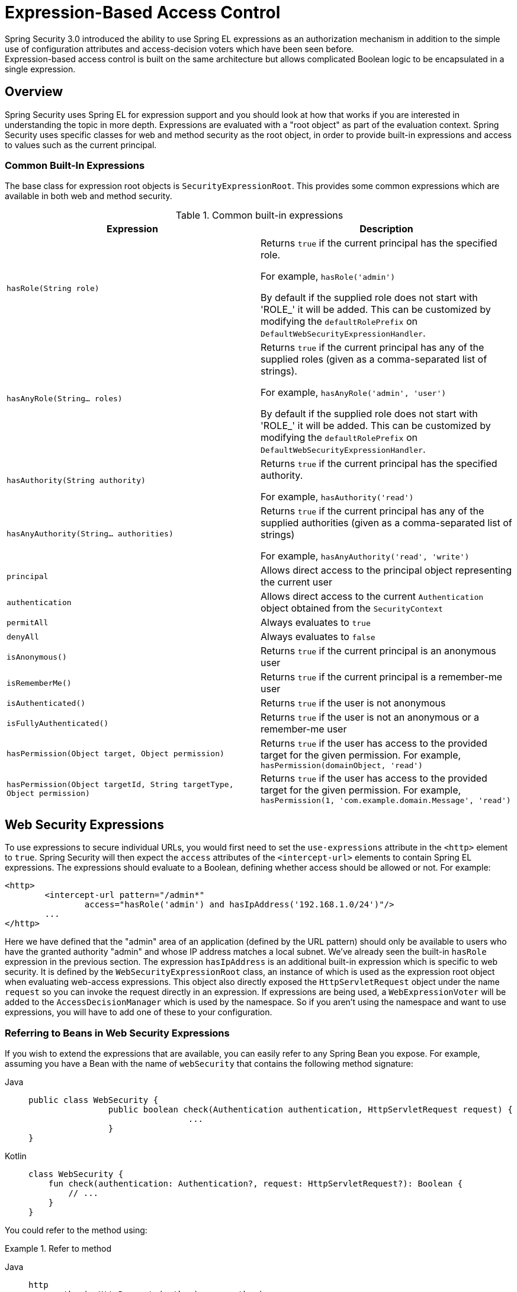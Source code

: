 
[[el-access]]
= Expression-Based Access Control
Spring Security 3.0 introduced the ability to use Spring EL expressions as an authorization mechanism in addition to the simple use of configuration attributes and access-decision voters which have been seen before.
Expression-based access control is built on the same architecture but allows complicated Boolean logic to be encapsulated in a single expression.


== Overview
Spring Security uses Spring EL for expression support and you should look at how that works if you are interested in understanding the topic in more depth.
Expressions are evaluated with a "root object" as part of the evaluation context.
Spring Security uses specific classes for web and method security as the root object, in order to provide built-in expressions and access to values such as the current principal.


[[el-common-built-in]]
=== Common Built-In Expressions
The base class for expression root objects is `SecurityExpressionRoot`.
This provides some common expressions which are available in both web and method security.

[[common-expressions]]
.Common built-in expressions
|===
| Expression | Description

| `hasRole(String role)`
| Returns `true` if the current principal has the specified role.

For example, `hasRole('admin')`

By default if the supplied role does not start with 'ROLE_' it will be added.
This can be customized by modifying the `defaultRolePrefix` on `DefaultWebSecurityExpressionHandler`.

| `hasAnyRole(String... roles)`
| Returns `true` if the current principal has any of the supplied roles (given as a comma-separated list of strings).

For example, `hasAnyRole('admin', 'user')`

By default if the supplied role does not start with 'ROLE_' it will be added.
This can be customized by modifying the `defaultRolePrefix` on `DefaultWebSecurityExpressionHandler`.

| `hasAuthority(String authority)`
| Returns `true` if the current principal has the specified authority.

For example, `hasAuthority('read')`

| `hasAnyAuthority(String... authorities)`
| Returns `true` if the current principal has any of the supplied authorities (given as a comma-separated list of strings)

For example, `hasAnyAuthority('read', 'write')`

| `principal`
| Allows direct access to the principal object representing the current user

| `authentication`
| Allows direct access to the current `Authentication` object obtained from the `SecurityContext`

| `permitAll`
| Always evaluates to `true`

| `denyAll`
| Always evaluates to `false`

| `isAnonymous()`
| Returns `true` if the current principal is an anonymous user

| `isRememberMe()`
| Returns `true` if the current principal is a remember-me user

| `isAuthenticated()`
| Returns `true` if the user is not anonymous

| `isFullyAuthenticated()`
| Returns `true` if the user is not an anonymous or a remember-me user

| `hasPermission(Object target, Object permission)`
| Returns `true` if the user has access to the provided target for the given permission.
For example, `hasPermission(domainObject, 'read')`

| `hasPermission(Object targetId, String targetType, Object permission)`
| Returns `true` if the user has access to the provided target for the given permission.
For example, `hasPermission(1, 'com.example.domain.Message', 'read')`
|===



[[el-access-web]]
== Web Security Expressions
To use expressions to secure individual URLs, you would first need to set the `use-expressions` attribute in the `<http>` element to `true`.
Spring Security will then expect the `access` attributes of the `<intercept-url>` elements to contain Spring EL expressions.
The expressions should evaluate to a Boolean, defining whether access should be allowed or not.
For example:

[source,xml]
----

<http>
	<intercept-url pattern="/admin*"
		access="hasRole('admin') and hasIpAddress('192.168.1.0/24')"/>
	...
</http>

----

Here we have defined that the "admin" area of an application (defined by the URL pattern) should only be available to users who have the granted authority "admin" and whose IP address matches a local subnet.
We've already seen the built-in `hasRole` expression in the previous section.
The expression `hasIpAddress` is an additional built-in expression which is specific to web security.
It is defined by the `WebSecurityExpressionRoot` class, an instance of which is used as the expression root object when evaluating web-access expressions.
This object also directly exposed the `HttpServletRequest` object under the name `request` so you can invoke the request directly in an expression.
If expressions are being used, a `WebExpressionVoter` will be added to the `AccessDecisionManager` which is used by the namespace.
So if you aren't using the namespace and want to use expressions, you will have to add one of these to your configuration.

[[el-access-web-beans]]
=== Referring to Beans in Web Security Expressions

If you wish to extend the expressions that are available, you can easily refer to any Spring Bean you expose.
For example, assuming you have a Bean with the name of `webSecurity` that contains the following method signature:

[tabs]
======
Java::
+
[source,java,role="primary"]
----
public class WebSecurity {
		public boolean check(Authentication authentication, HttpServletRequest request) {
				...
		}
}
----

Kotlin::
+
[source,kotlin,role="secondary"]
----
class WebSecurity {
    fun check(authentication: Authentication?, request: HttpServletRequest?): Boolean {
        // ...
    }
}
----
======

You could refer to the method using:

.Refer to method
[tabs]
======
Java::
+
[source,java,role="primary"]
----
http
    .authorizeHttpRequests(authorize -> authorize
        .requestMatchers("/user/**").access(new WebExpressionAuthorizationManager("@webSecurity.check(authentication,request)"))
        ...
    )
----

XML::
+
[source,xml,role="secondary"]
----
<http>
	<intercept-url pattern="/user/**"
		access="@webSecurity.check(authentication,request)"/>
	...
</http>
----

Kotlin::
+
[source,kotlin,role="secondary"]
----
http {
    authorizeRequests {
        authorize("/user/**", "@webSecurity.check(authentication,request)")
    }
}
----
======

[[el-access-web-path-variables]]
=== Path Variables in Web Security Expressions

At times it is nice to be able to refer to path variables within a URL.
For example, consider a RESTful application that looks up a user by id from the URL path in the format `+/user/{userId}+`.

You can easily refer to the path variable by placing it in the pattern.
For example, if you had a Bean with the name of `webSecurity` that contains the following method signature:

[tabs]
======
Java::
+
[source,java,role="primary"]
----
public class WebSecurity {
		public boolean checkUserId(Authentication authentication, int id) {
				...
		}
}
----

Kotlin::
+
[source,kotlin,role="secondary"]
----
class WebSecurity {
    fun checkUserId(authentication: Authentication?, id: Int): Boolean {
        // ...
    }
}
----
======

You could refer to the method using:

.Path Variables
[tabs]
======
Java::
+
[source,java,role="primary",attrs="-attributes"]
----
http
	.authorizeHttpRequests(authorize -> authorize
		.requestMatchers("/user/{userId}/**").access(new WebExpressionAuthorizationManager("@webSecurity.checkUserId(authentication,#userId)"))
		...
	);
----

XML::
+
[source,xml,role="secondary",attrs="-attributes"]
----
<http>
	<intercept-url pattern="/user/{userId}/**"
		access="@webSecurity.checkUserId(authentication,#userId)"/>
	...
</http>
----

Kotlin::
+
[source,kotlin,role="secondary",attrs="-attributes"]
----
http {
    authorizeRequests {
        authorize("/user/{userId}/**", "@webSecurity.checkUserId(authentication,#userId)")
    }
}
----
======

In this configuration URLs that match would pass in the path variable (and convert it) into checkUserId method.
For example, if the URL were `/user/123/resource`, then the id passed in would be `123`.

== Method Security Expressions
Method security is a bit more complicated than a simple allow or deny rule.
Spring Security 3.0 introduced some new annotations in order to allow comprehensive support for the use of expressions.


[[el-pre-post-annotations]]
=== @Pre and @Post Annotations
There are four annotations which support expression attributes to allow pre and post-invocation authorization checks and also to support filtering of submitted collection arguments or return values.
They are `@PreAuthorize`, `@PreFilter`, `@PostAuthorize` and `@PostFilter`.
Their use is enabled through the `global-method-security` namespace element:

[source,xml]
----
<global-method-security pre-post-annotations="enabled"/>
----

==== Access Control using @PreAuthorize and @PostAuthorize
The most obviously useful annotation is `@PreAuthorize` which decides whether a method can actually be invoked or not.
For example (from the {gh-samples-url}/servlet/xml/java/contacts[Contacts] sample application)

[tabs]
======
Java::
+
[source,java,role="primary"]
----
@PreAuthorize("hasRole('USER')")
public void create(Contact contact);
----

Kotlin::
+
[source,kotlin,role="secondary"]
----
@PreAuthorize("hasRole('USER')")
fun create(contact: Contact?)
----
======

which means that access will only be allowed for users with the role "ROLE_USER".
Obviously the same thing could easily be achieved using a traditional configuration and a simple configuration attribute for the required role.
But what about:

[tabs]
======
Java::
+
[source,java,role="primary"]
----
@PreAuthorize("hasPermission(#contact, 'admin')")
public void deletePermission(Contact contact, Sid recipient, Permission permission);
----

Kotlin::
+
[source,kotlin,role="secondary"]
----
@PreAuthorize("hasPermission(#contact, 'admin')")
fun deletePermission(contact: Contact?, recipient: Sid?, permission: Permission?)
----
======

Here we're actually using a method argument as part of the expression to decide whether the current user has the "admin" permission for the given contact.
The built-in `hasPermission()` expression is linked into the Spring Security ACL module through the application context, as we'll <<el-permission-evaluator,see below>>.
You can access any of the method arguments by name as expression variables.

There are a number of ways in which Spring Security can resolve the method arguments.
Spring Security uses `DefaultSecurityParameterNameDiscoverer` to discover the parameter names.
By default, the following options are tried for a method as a whole.

* If Spring Security's `@P` annotation is present on a single argument to the method, the value will be used.
This is useful for interfaces compiled with a JDK prior to JDK 8 which do not contain any information about the parameter names.
For example:

+

[tabs]
======
Java::
+
[source,java,role="primary"]
----
import org.springframework.security.access.method.P;

...

@PreAuthorize("#c.name == authentication.name")
public void doSomething(@P("c") Contact contact);
----

Kotlin::
+
[source,kotlin,role="secondary"]
----
import org.springframework.security.access.method.P

...

@PreAuthorize("#c.name == authentication.name")
fun doSomething(@P("c") contact: Contact?)
----
======

+

Behind the scenes this is implemented using `AnnotationParameterNameDiscoverer` which can be customized to support the value attribute of any specified annotation.

* If Spring Data's `@Param` annotation is present on at least one parameter for the method, the value will be used.
This is useful for interfaces compiled with a JDK prior to JDK 8 which do not contain any information about the parameter names.
For example:

+

[tabs]
======
Java::
+
[source,java,role="primary"]
----
import org.springframework.data.repository.query.Param;

...

@PreAuthorize("#n == authentication.name")
Contact findContactByName(@Param("n") String name);
----

Kotlin::
+
[source,kotlin,role="secondary"]
----
import org.springframework.data.repository.query.Param

...

@PreAuthorize("#n == authentication.name")
fun findContactByName(@Param("n") name: String?): Contact?
----
======

+

Behind the scenes this is implemented using `AnnotationParameterNameDiscoverer` which can be customized to support the value attribute of any specified annotation.

* If JDK 8 was used to compile the source with the -parameters argument and Spring 4+ is being used, then the standard JDK reflection API is used to discover the parameter names.
This works on both classes and interfaces.

* Last, if the code was compiled with the debug symbols, the parameter names will be discovered using the debug symbols.
This will not work for interfaces since they do not have debug information about the parameter names.
For interfaces, annotations or the JDK 8 approach must be used.

.[[el-pre-post-annotations-spel]]
--
Any Spring-EL functionality is available within the expression, so you can also access properties on the arguments.
For example, if you wanted a particular method to only allow access to a user whose username matched that of the contact, you could write
--

[tabs]
======
Java::
+
[source,java,role="primary"]
----
@PreAuthorize("#contact.name == authentication.name")
public void doSomething(Contact contact);
----

Kotlin::
+
[source,kotlin,role="secondary"]
----
@PreAuthorize("#contact.name == authentication.name")
fun doSomething(contact: Contact?)
----
======

Here we are accessing another built-in expression, `authentication`, which is the `Authentication` stored in the security context.
You can also access its "principal" property directly, using the expression `principal`.
The value will often be a `UserDetails` instance, so you might use an expression like `principal.username` or `principal.enabled`.

.[[el-pre-post-annotations-post]]
--
Less commonly, you may wish to perform an access-control check after the method has been invoked.
This can be achieved using the `@PostAuthorize` annotation.
To access the return value from a method, use the built-in name `returnObject` in the expression.
--

==== Filtering using @PreFilter and @PostFilter
Spring Security supports filtering of collections, arrays, maps and streams using expressions.
This is most commonly performed on the return value of a method.
For example:

[tabs]
======
Java::
+
[source,java,role="primary"]
----
@PreAuthorize("hasRole('USER')")
@PostFilter("hasPermission(filterObject, 'read') or hasPermission(filterObject, 'admin')")
public List<Contact> getAll();
----

Kotlin::
+
[source,kotlin,role="secondary"]
----
@PreAuthorize("hasRole('USER')")
@PostFilter("hasPermission(filterObject, 'read') or hasPermission(filterObject, 'admin')")
fun getAll(): List<Contact?>
----
======

When using the `@PostFilter` annotation, Spring Security iterates through the returned collection or map and removes any elements for which the supplied expression is false.
For an array, a new array instance will be returned containing filtered elements.
The name `filterObject` refers to the current object in the collection.
In case when a map is used it will refer to the current `Map.Entry` object which allows one to use `filterObject.key` or `filterObject.value` in the expresion.
You can also filter before the method call, using `@PreFilter`, though this is a less common requirement.
The syntax is just the same, but if there is more than one argument which is a collection type then you have to select one by name using the `filterTarget` property of this annotation.

Note that filtering is obviously not a substitute for tuning your data retrieval queries.
If you are filtering large collections and removing many of the entries then this is likely to be inefficient.


[[el-method-built-in]]
=== Built-In Expressions
There are some built-in expressions which are specific to method security, which we have already seen in use above.
The `filterTarget` and `returnValue` values are simple enough, but the use of the `hasPermission()` expression warrants a closer look.


[[el-permission-evaluator]]
==== The PermissionEvaluator interface
`hasPermission()` expressions are delegated to an instance of `PermissionEvaluator`.
It is intended to bridge between the expression system and Spring Security's ACL system, allowing you to specify authorization constraints on domain objects, based on abstract permissions.
It has no explicit dependencies on the ACL module, so you could swap that out for an alternative implementation if required.
The interface has two methods:

[source,java]
----
boolean hasPermission(Authentication authentication, Object targetDomainObject,
							Object permission);

boolean hasPermission(Authentication authentication, Serializable targetId,
							String targetType, Object permission);
----

which map directly to the available versions of the expression, with the exception that the first argument (the `Authentication` object) is not supplied.
The first is used in situations where the domain object, to which access is being controlled, is already loaded.
Then expression will return true if the current user has the given permission for that object.
The second version is used in cases where the object is not loaded, but its identifier is known.
An abstract "type" specifier for the domain object is also required, allowing the correct ACL permissions to be loaded.
This has traditionally been the Java class of the object, but does not have to be as long as it is consistent with how the permissions are loaded.

To use `hasPermission()` expressions, you have to explicitly configure a `PermissionEvaluator` in your application context.
This would look something like this:

[source,xml]
----
<security:global-method-security pre-post-annotations="enabled">
<security:expression-handler ref="expressionHandler"/>
</security:global-method-security>

<bean id="expressionHandler" class=
"org.springframework.security.access.expression.method.DefaultMethodSecurityExpressionHandler">
	<property name="permissionEvaluator" ref="myPermissionEvaluator"/>
</bean>
----

Where `myPermissionEvaluator` is the bean which implements `PermissionEvaluator`.
Usually this will be the implementation from the ACL module which is called `AclPermissionEvaluator`.
See the {gh-samples-url}/servlet/xml/java/contacts[Contacts] sample application configuration for more details.

==== Method Security Meta Annotations

You can make use of meta annotations for method security to make your code more readable.
This is especially convenient if you find that you are repeating the same complex expression throughout your code base.
For example, consider the following:

[source,java]
----
@PreAuthorize("#contact.name == authentication.name")
----

Instead of repeating this everywhere, we can create a meta annotation that can be used instead.

[tabs]
======
Java::
+
[source,java,role="primary"]
----
@Retention(RetentionPolicy.RUNTIME)
@PreAuthorize("#contact.name == authentication.name")
public @interface ContactPermission {}
----

Kotlin::
+
[source,kotlin,role="secondary"]
----
@Retention(AnnotationRetention.RUNTIME)
@PreAuthorize("#contact.name == authentication.name")
annotation class ContactPermission
----
======

Meta annotations can be used for any of the Spring Security method security annotations.
In order to remain compliant with the specification JSR-250 annotations do not support meta annotations.

